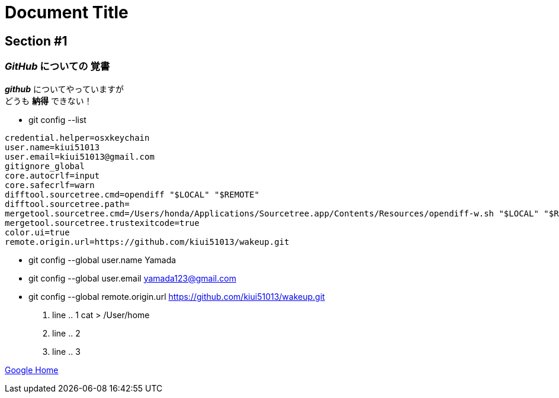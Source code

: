 = Document Title

== Section #1

=== *_GitHub_* についての *覚書*
*_github_* についてやっていますが +
どうも *納得* できない！

* git config --list
====
----
credential.helper=osxkeychain
user.name=kiui51013
user.email=kiui51013@gmail.com
gitignore_global
core.autocrlf=input
core.safecrlf=warn
difftool.sourcetree.cmd=opendiff "$LOCAL" "$REMOTE"
difftool.sourcetree.path=
mergetool.sourcetree.cmd=/Users/honda/Applications/Sourcetree.app/Contents/Resources/opendiff-w.sh "$LOCAL" "$REMOTE" -ancestor "$BASE" -merge "$MERGED"
mergetool.sourcetree.trustexitcode=true
color.ui=true
remote.origin.url=https://github.com/kiui51013/wakeup.git
----
====
* git config --global user.name Yamada
* git config --global user.email yamada123@gmail.com
* git config --global remote.origin.url https://github.com/kiui51013/wakeup.git
. line .. 1 cat > /User/home
. line .. 2
. line .. 3

https://www.google.com[Google Home]
